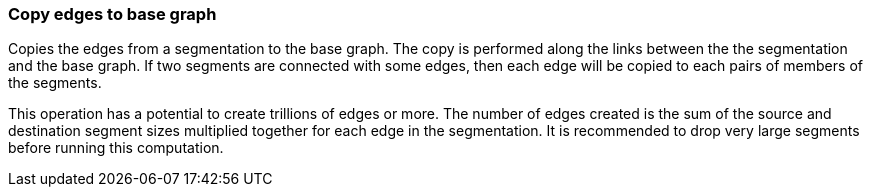 ### Copy edges to base graph

Copies the edges from a segmentation to the base graph. The copy is performed along the links
between the the segmentation and the base graph. If two segments are connected with some
edges, then each edge will be copied to each pairs of members of the segments.

This operation has a potential to create trillions of edges or more.
The number of edges created is the sum of the source and destination segment sizes multiplied
together for each edge in the segmentation.
It is recommended to drop very large segments before running this computation.
